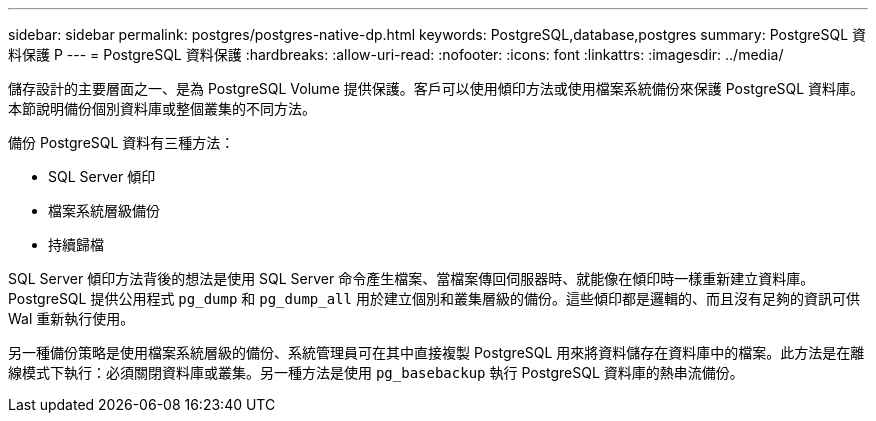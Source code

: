 ---
sidebar: sidebar 
permalink: postgres/postgres-native-dp.html 
keywords: PostgreSQL,database,postgres 
summary: PostgreSQL 資料保護 P 
---
= PostgreSQL 資料保護
:hardbreaks:
:allow-uri-read: 
:nofooter: 
:icons: font
:linkattrs: 
:imagesdir: ../media/


[role="lead"]
儲存設計的主要層面之一、是為 PostgreSQL Volume 提供保護。客戶可以使用傾印方法或使用檔案系統備份來保護 PostgreSQL 資料庫。本節說明備份個別資料庫或整個叢集的不同方法。

備份 PostgreSQL 資料有三種方法：

* SQL Server 傾印
* 檔案系統層級備份
* 持續歸檔


SQL Server 傾印方法背後的想法是使用 SQL Server 命令產生檔案、當檔案傳回伺服器時、就能像在傾印時一樣重新建立資料庫。PostgreSQL 提供公用程式 `pg_dump` 和 `pg_dump_all` 用於建立個別和叢集層級的備份。這些傾印都是邏輯的、而且沒有足夠的資訊可供 Wal 重新執行使用。

另一種備份策略是使用檔案系統層級的備份、系統管理員可在其中直接複製 PostgreSQL 用來將資料儲存在資料庫中的檔案。此方法是在離線模式下執行：必須關閉資料庫或叢集。另一種方法是使用 `pg_basebackup` 執行 PostgreSQL 資料庫的熱串流備份。
